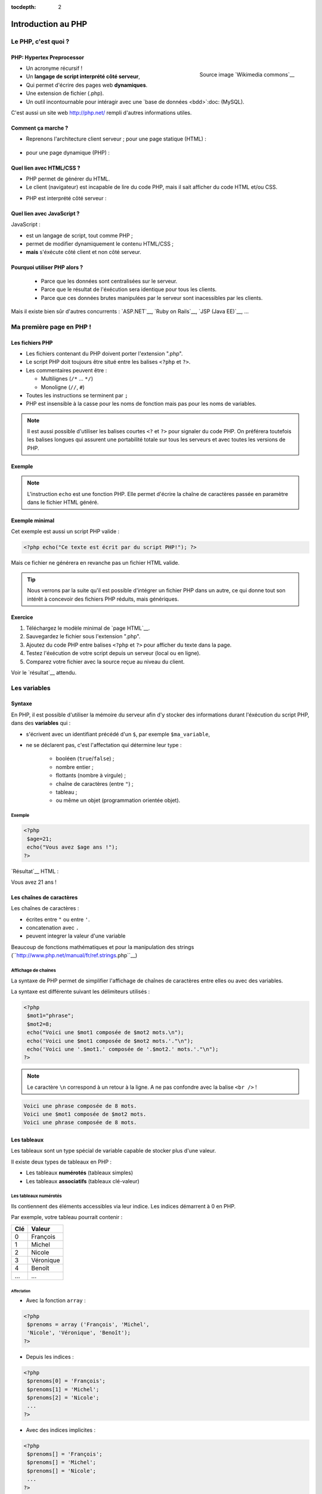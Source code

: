 :tocdepth: 2

============================
 Introduction au PHP
============================

Le PHP, c'est quoi ?
====================

PHP: Hypertex Preprocessor
++++++++++++++++++++++++++

.. figure:: _static/php/logo_php.png
   :height: 6ex
   :align: right
   :alt: php
   
   Source image `Wikimedia commons`__
__ http://commons.wikimedia.org/wiki/File:PHP-logo.svg

* Un acronyme récursif !
* Un **langage de script interprété côté serveur**,
* Qui permet d'écrire des pages web **dynamiques**.
* Une extension de fichier (.php).
* Un outil incontournable pour intéragir avec une `base de données <bdd>`:doc: (MySQL).

C'est aussi un site web http://php.net/ rempli d'autres informations utiles.


Comment ça marche ?
++++++++++++++++++++

- Reprenons l'architecture client serveur ; pour une page statique (HTML) :

  .. figure:: _static/php/client-serveur_HTML.png
    :alt: client-serveur-html

.. container:: build

  .. container::
  
    - pour une page dynamique (PHP) :

  .. figure:: _static/php/client-serveur_PHP.png
    :alt: client-serveur-php
  

Quel lien avec HTML/CSS ?
++++++++++++++++++++++++++
- PHP permet de générer du HTML.
- Le client (navigateur) est incapable de lire du code PHP, mais il sait afficher du code HTML et/ou CSS.

.. container:: build

  .. container::
  
   - PHP est interprété côté serveur :

  .. figure:: _static/php/client-serveur_PHP2.png
    :alt: client-serveur-php2
  
  
Quel lien avec JavaScript ?
++++++++++++++++++++++++++++

JavaScript :
 
- est un langage de script, tout comme PHP ;
- permet de modifier dynamiquement le contenu HTML/CSS ;
- **mais** s'éxécute côté client et non côté serveur.

.. figure:: _static/php/client-serveur_JS.png
  :alt: client-serveur-JS


Pourquoi utiliser PHP alors ?
+++++++++++++++++++++++++++++
 
 - Parce que les données sont centralisées sur le serveur.
 - Parce que le résultat de l'éxécution sera identique pour tous les clients.
 - Parce que ces données brutes manipulées par le serveur sont inacessibles par les clients.
 
Mais il existe bien sûr d'autres concurrents : `ASP.NET`__, `Ruby on Rails`__, `JSP (Java EE)`__, ...
  
__ http://www.asp.net/
__ http://rubyonrails.org/
__ http://www.oracle.com/technetwork/java/javaee/jsp/index.html
  

Ma première page en PHP !
=========================

Les fichiers PHP
++++++++++++++++

* Les fichiers contenant du PHP doivent porter l'extension ".php".
* Le script PHP doit toujours être situé entre les balises ``<?php`` et ``?>``.
* Les commentaires peuvent être :
  
  - Multilignes (``/*`` ... ``*/``)
  - Monoligne (``//``, ``#``)
  
* Toutes les instructions se terminent par ``;``
* PHP est insensible à la casse pour les noms de fonction mais pas pour les noms de variables.

.. note::

  Il est aussi possible d'utiliser les balises courtes  ``<?`` et ``?>`` pour signaler du code PHP.
  On préférera toutefois les balises longues qui assurent une portabilité totale sur tous les serveurs et avec toutes les versions de PHP.


Exemple
+++++++

.. code-block:: html
  :linenos:

  <!DOCTYPE html>
  <html>
    <head>
    <meta charset="utf-8"/>
    <title>Ma première page en PHP !</title>
    </head>
    <body>
    <?php echo("Ce texte est écrit 
    par du script PHP!"); ?>
    </body>
  </html>

.. note::

  L'instruction ``echo`` est une fonction PHP. Elle permet d'écrire la chaîne de caractères passée en paramètre dans le fichier HTML généré.

Exemple minimal 
+++++++++++++++

Cet exemple est aussi un script PHP valide :

.. code-block:: php

    <?php echo("Ce texte est écrit par du script PHP!"); ?>

Mais ce fichier ne générera en revanche pas un fichier HTML valide.

.. tip::

   Nous verrons par la suite qu'il est possible d'intégrer un fichier PHP dans un autre, ce qui donne tout son intérêt à concevoir des fichiers PHP réduits, mais génériques.
  
.. _exo_premierepagephp:

Exercice
++++++++

#. Téléchargez le modèle minimal de `page HTML`__.

#. Sauvegardez le fichier sous l'extension ".php".

#. Ajoutez du code PHP entre balises ``<?php`` et ``?>`` pour afficher du texte dans la page.

#. Testez l'éxécution de votre script depuis un serveur (local ou en ligne).

#. Comparez votre fichier avec la source reçue au niveau du client.

Voir le `résultat`__ attendu.

__ _static/php/html5_minimal.html

__ _static/php/corrections/premierepagephp/



Les variables
==============

Syntaxe
+++++++

En PHP, il est possible d'utiliser la mémoire du serveur afin d'y stocker des informations durant l'éxécution du script PHP, dans des **variables** qui :

* s'écrivent avec un identifiant précédé d'un ``$``, par exemple ``$ma_variable``,
* ne se déclarent pas, c'est l'affectation qui détermine leur type :
 
   - booléen (``true``/``false``) ;
   - nombre entier ;
   - flottants (nombre à virgule) ;
   - chaîne de caractères (entre ``"``) ;
   - tableau ;
   - ou même un objet (programmation orientée objet).  
   
Exemple
-------

.. code-block:: php

  <?php 
   $age=21;
   echo("Vous avez $age ans !"); 
  ?>

.. container:: build

  .. container::
  
    `Résultat`__ HTML :
  
    .. code-block:: html
    
    Vous avez 21 ans !
 
__ _static/php/test.php#affvariable
  
Les chaînes de caractères
+++++++++++++++++++++++++

Les chaînes de caractères :

* écrites entre ``"`` ou entre ``'``.
* concatenation avec ``.``
* peuvent integrer la valeur d'une variable

.. note::

Beaucoup de fonctions mathématiques et pour la manipulation des strings (``http://www.php.net/manual/fr/ref.strings.php``__)

__ _http://www.php.net/manual/fr/ref.strings.php

Affichage de chaines
--------------------

La syntaxe de PHP permet de simplifier l'affichage de chaînes de caractères entre elles ou avec des variables.

La syntaxe est différente suivant les délimiteurs utilisés :

.. code-block:: php

  <?php 
   $mot1="phrase";
   $mot2=8;
   echo("Voici une $mot1 composée de $mot2 mots.\n");
   echo('Voici une $mot1 composée de $mot2 mots.'."\n");
   echo('Voici une '.$mot1.' composée de '.$mot2.' mots.'."\n");
  ?>
  
.. note::

  Le caractère ``\n`` correspond à un retour à la ligne. A ne pas confondre avec la balise ``<br />`` !
  
.. nextslide::

.. code-block:: html

  Voici une phrase composée de 8 mots.
  Voici une $mot1 composée de $mot2 mots.
  Voici une phrase composée de 8 mots.
  
Les tableaux
+++++++++++++

Les tableaux sont un type spécial de variable capable de stocker plus d'une valeur.

Il existe deux types de tableaux en PHP : 

* Les tableaux **numérotés** (tableaux simples)
* Les tableaux **associatifs** (tableaux clé-valeur)

Les tableaux numérotés
----------------------

Ils contiennent des éléments accessibles via leur indice. Les indices démarrent à 0 en PHP. 

Par exemple, votre tableau pourrait contenir : 

======= ==========================
Clé     Valeur
======= ==========================
  0     François
  1     Michel
  2     Nicole
  3     Véronique
  4     Benoît
  ...   ...
======= ==========================

Affectation
```````````

* Avec la fonction ``array`` :

.. code-block:: php

  <?php
   $prenoms = array ('François', 'Michel', 
   'Nicole', 'Véronique', 'Benoît');
  ?>

* Depuis les indices :

.. code-block:: php

  <?php
   $prenoms[0] = 'François';
   $prenoms[1] = 'Michel';
   $prenoms[2] = 'Nicole';
   ...
  ?>

.. nextslide::

* Avec des indices implicites :

.. code-block:: php

  <?php
   $prenoms[] = 'François';
   $prenoms[] = 'Michel';
   $prenoms[] = 'Nicole';
   ...
  ?>

Ce code est équivalent au précédent, mais sera moins lisible pour l'accès futur aux éléments du tableau.

Accès aux éléments
``````````````````
.. code-block:: php

  <?php
   $prenoms[0] = 'François';
   $prenoms[1] = 'Michel';

   echo($prenom[1]."\n");
   echo($prenom[0]."\n");
  ?>


Voir le `résultat`__.
  
__ _static/php/test.php#accestableau
  

Les tableaux associatifs
------------------------

Ils permettent une représentation plus complexe et détaillée.

Par exemple, votre tableau pourrait contenir : 

========== ==========================
Clé        Valeur
========== ==========================
  prenom   François
  nom      Dupont
  adresse  3 rue du Paradis
  ville    Marseille
========== ==========================

Cette fois, les notion de "clé" et de "valeur" prennent tout leur sens.
  
  
Affectation
```````````

* Avec la fonction ``array`` :

.. code-block:: php

  <?php
   $patronyme = array (
    'prenom' => 'François',
    'nom' => 'Dupont');
  ?>

* En définissant les indices :

.. code-block:: php

  <?php
   $patronyme['prenom'] = 'François';
   $patronyme['nom'] = 'Dupont';
  ?>

Accès aux éléments
``````````````````
.. code-block:: php

  <?php
   $coordonnees['prenom'] = 'François';
   $coordonnees['nom'] = 'Dupont';
   $coordonnees['adresse'] = '3 Rue du Paradis';
   $coordonnees['ville'] = 'Marseille';
   echo $coordonnees['ville'];
  ?>

Voir le `résultat`__.
  
__ _static/php/test.php#accestableauassoc
  
  
Conversion de type
++++++++++++++++++

Le "cast" existe en PHP : il est possible de convertir une variable d'un type à un autre type.
Il suffit de préciser le type après conversion entre parenthèses.
  
Par exemple : 

.. code-block:: php

  <?php
   $a = '5';
   $b = ((int) $a) + 2;
   echo $b;
  ?>  
  
Voir le `résultat`__.
  
__ _static/php/test.php#cast
  
Les structures de contrôle
==========================

Les conditions
++++++++++++++

Elles permettent de définir des **conditions** lors de l'éxécution de votre script PHP :

* la structure ``if`` ... ``else`` ;
* la structure ``switch``.

======= ==========================
Symbole Signification
======= ==========================
  ==    Est égal à
  >     Est supérieur à
  <     Est inférieur à
  >=    Est supérieur ou égal à
  <=    Est inférieur ou égal à
  !=    Est différent de
======= ==========================

.. note::

  Le ``==`` de la comparaison est à distinguer du symbole d'affectation ``=``.

Exemple : ``if ... else``
-------------------------

.. code-block:: php
  :linenos:
  
  <?php 
  $longueur_mdp = 6;
  if ($longueur_mdp >= 8) { // SI
   $save_mdp = true;
  } elseif ($longueur_mdp >= 6){ //SINON SI
   $save_mdp = true;
   echo "Ce mot de passe n'est pas très sûr !\n";
  } else { // SINON
   echo "Ce mot de passe est trop court !\n";
   $save_mdp = false;
  }
  if($save_mdp){ echo "Mot de passe sauvegardé !"; }
  ?>
  
Voir le `résultat`__.
  
__ _static/php/test.php#mdp


.. nextslide::

.. tip::

   PHP tolère aussi l'écriture condensée (nommée opérateur ternaire) : ``$variable = $condition ? valeurSiVrai : valeurSiFaux``.
   Comparée au ``if``, cette écriture permet de réduire le nombre de lignes de code, au détriment de sa lisibilité.
   

Exemple : ``switch``
--------------------

.. code-block:: php
  :linenos:
  
  <?php couleur
  $couleur = "rouge";
  switch ($couleur) {
  case "bleu"  : $r=0;   $g=0;   $b=255; break;
  case "vert"  : $r=0;   $g=255; $b=0;   break;
  case "rouge" : $r=255; $g=0;   $b=0;   break;
  default      : $r=0;   $g=0;   $b=0;   break;
  }
  echo "Valeurs RGB pour $couleur : ($r,$g,$b).";
  ?>

Voir le `résultat`__.
  
__ _static/php/test.php#switch
  
Les conditions multiples
++++++++++++++++++++++++

Il est possible de combiner les conditions dans une même instruction :

======= ============ ==========================
Symbole Mot-clé      Signification
======= ============ ==========================
``&&``    AND          Et
  ||    OR           Ou   
  !     NOT          Négation de la condition
======= ============ ==========================
  
Exemple : 
  
.. code-block:: php

  <?php 
   if($condition1 && (!$condition2 || $condition3)){
  ...
   }
  ?>

  
Les boucles et opérateurs
=========================

Les boucles
+++++++++++

Il existe trois boucles en PHP :

* la boucle ``while`` ;
* la boucle ``for`` ;
* la boucle ``foreach``. 

La boucle ``while``
-------------------

Elle permet d'éxécuter la même série d'instructions tant que la **condition d'arrêt** n'est pas vérifiée.

Exemple : 
  
.. code-block:: php

  <?php
   $nombre_de_lignes = 1;

   while ($nombre_de_lignes <= 10) {
    echo 'Ceci est la ligne n°' . $nombre_de_lignes . "\n";
    $nombre_de_lignes++;
   }
  ?>
  
Voir le `résultat`__.

.. nextslide::  

.. tip::

   La bouche ``do-while`` existe aussi. Pratique pour s'assurer qu'on rentre au moins une fois dans la boucle.
  
__ _static/php/test.php#while

La boucle ``for``
-------------------

Elle est très semblable à la boucle ``while`` mais permet cette fois de regrouper les conditions initiales, d'arrêt et l'incrémentation.

Exemple :
  
.. code-block:: php

  <?php
   for ($nb_lignes = 1; $nb_lignes <= 10; $nb_lignes++)
   {
     echo 'Ceci est la ligne n°' . $nb_lignes . "\n";
   }
  ?>

Voir le `résultat`__.
  
__ _static/php/test.php#for
  
.. _exo_for:
  
Exercice
````````

#. Créez une nouvelle page PHP (ou reprenez votre `votre première page PHP <exo_premierepagephp>`:ref:).

#. Affichez grâce à un script une liste composée de 10 "Hello World !".

Voir le `résultat`__ attendu.

__ _static/php/corrections/for/


.. _boucle_foreach:
  
La boucle ``foreach``
---------------------

Elle permet de simplifier le parcours des tableaux, en permetant une écriture plus lisible et surtout plus générique que :

.. code-block:: php

  <?php
   $prenoms = array ('François', 'Michel',
   'Nicole', 'Véronique', 'Benoît');
   for ($numero = 0; $numero < 5; $numero++)
    echo $prenoms[$numero] . "\n";
   }
  ?>

Voir le `résultat`__.
  
__ _static/php/test.php#pacrourstableau
  
Pour les tableaux simples
`````````````````````````

.. code-block:: php

  <?php
   $prenoms = array ('François', 'Michel',
   'Nicole', 'Véronique', 'Benoît');
   foreach($prenoms as $element) {
    echo $element . "\n";
   }
  ?>

Voir le `résultat`__.
  
__ _static/php/test.php#foreach
  
Pour les tableaux clé-valeur
````````````````````````````
  
.. code-block:: php

  <?php
   $coordonnees = array (
    'prenom' => 'François',
    'nom' => 'Dupont',
    'adresse' => '3 Rue du Paradis',
    'ville' => 'Marseille');

   foreach($coordonnees as $champ => $element)
   {
    echo $champ . ' : ' .$element . "\n";
   }
  ?>

Voir le `résultat`__.
  
__ _static/php/test.php#foreach2

.. _exo_tableau:

Exercice
````````

#. Créez un nouveau fichier PHP vide.
#. Créez et initialisez un tableau clé-valeur dont les clés seront "prix_unitaire" et "quantite".
#. Réalisez un affichage basique en parcourant votre tableau.

Voir le `résultat`__ attendu.

__ _static/php/corrections/tableau/

Les opérateurs
++++++++++++++

L'utilisation de variables implique la présence d'opérateurs pour pouvoir les manipuler.

PHP comprend une multitude d'opérateurs pour manipuler les variables numériques, booléennes, ou les chaînes de caractères.

Opérateurs arithmétiques
------------------------

PHP reconnait tous les `opérateurs arithmétiques`__ classiques :

=========== =============== =======================================================================
Exemple     Nom             Résultat
=========== =============== =======================================================================
-$a         Négation      Opposé de $a.
$a + $b     Addition      Somme de $a et $b.
$a - $b     Soustraction    Différence de $a et $b.
$a \* $b    Multiplication  Produit de $a et $b.
$a / $b     Division      Quotient de $a et $b.
$a % $b     Modulo          Reste de $a divisé par $b.
$a \*\* $b  Exponentielle   Résultat de l'élévation de $a à la puissance $b. Introduit en PHP 5.6.
=========== =============== =======================================================================
  
__ http://php.net/manual/fr/language.operators.arithmetic.php
  
Opérateurs d'affectation
------------------------

Il est possible de modifier une variable lors de son affectation :

=============== =============== =======================================  
Exemple         Nom             Résultat
=============== =============== =======================================  
$a=3          Affectation     $a vaut 3.
$a += 3         Addition        $a vaut $a + 3.
$a -= 3         Soustraction    $a vaut $a - 3.
$a \*= 3         Multiplication  $a vaut $a \* 3.
$a /= 3         Division        $a vaut $a /3.
$a %= 3         Modulo          $a vaut $a % 3.
$a++          Incrémentation  $a vaut $a + 1. Equivalent à $a += 1.
$a--          Décrémentation  $a vaut $a - 1. Equivalent à $a -= 1.
$b .= "chaine"  Concaténation   $b vaut $b."chaine".
=============== =============== =======================================  

Opérateurs de comparaison
-------------------------

Les `comparaisons`__ de variables sont facilités par des opérateurs spécifiques :

============== ================== =======================================================
Exemple        Nom                Résultat
============== ================== =======================================================
$a == $b       Egal               TRUE si $a est égal à $b
$a === $b      Identique          TRUE si $a == $b et qu'ils sont de même type.
$a != $b       Différent          TRUE si $a est différent de $b
$a <> $b       Différent          TRUE si $a est différent de $b
$a !== $b      Différent          TRUE si $a != $b ou types différents.
$a < $b        Plus petit que     TRUE si $a est strictement plus petit que $b.
$a > $b        Plus grand         TRUE si $a est strictement plus grand que $b.
$a <= $b       Inférieur ou égal  TRUE si $a est plus petit ou égal à $b.
$a >= $b       Supérieur ou égal  TRUE si $a est plus grand ou égal à $b.
============== ================== =======================================================
  
__ http://php.net/manual/fr/language.operators.comparison.php
  
Les fonctions
=============

Définir une fonction
++++++++++++++++++++

La syntaxe PHP impose l'utilisation du mot-clé ``function`` :

.. code-block:: php

  <?php
   function MaFonction ($parametre1, $parametre2) {
  //corps de la fonction
  return $valeurRetournee;
   }
  ?>
  
.. note:: 
  
  Les fonctions peuvent ne rien retourner (pas d'instruction ``return``). Par défaut, c'est la valeur ``NULL`` est retournée.

  
Appeler une fonction
++++++++++++++++++++

.. code-block:: php

  <?php
   MaFonction('1234', 5678);
  ?>

.. note:: 
  
  Comme le langage PHP n'est pas typé, il est possible d'injecter des types de variables incompatibles dans les fonctions. Il faut donc penser à cette éventualité lors de l'écriture de vos fonctions.
  
.. tip::

   Une bonne pratique consiste à définir vos fonctions dans des fichiers séparés, puis de les inclure dans vos pages grâce à la fonction ``require_once``.


.. _exo_fonction:
   
Exercice
--------

#. Créez un fichier "calcul_prix.php" qui contient une fonction ``Prix`` permettant de calculer un prix total à partir d'un prix unitaire et d'une quantité.
#. Ajoutez une seconde fonction ``Total`` qui calcule le prix total correspondant aux données de prix et de quantités contenues dans un tableau composé d'élements correspondant à votre tableau de l'`exercice précédent<exo_tableau>`:ref:.
#. Affichez et vérifiez le résultat en modifiant les valeurs stockées dans le tableau.


Voir le `résultat`__ attendu.

__ _static/php/corrections/fonction/

Les fonctions de PHP
++++++++++++++++++++

PHP propose une multitude de fonctions "toutes prêtes", qui permettent entre autre :

* de manipuler les chaînes de caractères,
* de déplacer/envoyer des fichiers,
* de manipuler des images,
* d'envoyer des e-mail,
* de crypter les mots de passe,
* de manipuler les dates, 
* ...

Le site web de PHP référence `toutes les fonctions`__ par catégorie.

__ http://fr.php.net/manual/fr/funcref.php
   

Intégrer des fichiers externes
------------------------------

* PHP a été pensé pour la conception d'applications Web
* PHP permet de définir des "briques de base" réutilisables
* Il existe plusieurs fonctions d'intégration :
 
  - ``include("page.php");`` qui permet d'intégrer le contenu de "page.php". Un message warning s'affiche si la ressource est manquante.
  - ``require("page.php");`` qui fait la même chose mais une erreur fatale est retournée si la ressource est manquante (arrêt du script).
  - ``include_once("page.php");`` et ``require_once("page.php");`` intègrent en plus un test pour empêcher une intégration multiple.
  
.. _exo_include:
  
Exercice
````````

#. Reprenez le code de vos fonctions écrit pour l'`exercice précédent<exo_fonction>`:ref:.
#. Séparez le tableau de données dans un fichier "donnees.php" et les fonctions dans un fichier "calcul_prix.php".
#. Créez une page générale qui contient un squelette de page HTML et affiche le résultat de la fonction ``Total``. 
  
Afficher les erreurs
--------------------

Il est possible d'utiliser PHP en mode débogage lors de la phase de conception de vos scripts.

Pour cela, deux fonctions doivent être appelées dans le script :

.. code-block:: php

  <?php 
   ini_set(’display_errors’,’1’) ;
   error_reporting(E_ALL) ;
   ... // instructions du script
  ?>

.. tip::

   Il est aussi possible de configurer l'affichage des erreurs dans le fichier de configuration ``php.ini``
  

Redirection
-----------

PHP permet de rediriger l'utilisateur d'une page à une autre grâce à la fonction ``header()``. Exemple :

.. code-block:: php

  <?php
   header('Location: urlDeRedirection.php?parametres');
   exit ();
  ?>

.. tip::
  
  Il est possible de rediriger vers une page via une URL relative ou une URL externe. On peut même faire une redirection vers la même page mais avec des paramètres différents !
  
.. warning::

  La fonction ``header()`` doit être exécutée avant toute écriture de texte.
 

.. _php_avance:
 
Utilisation Avancée de PHP
==========================

Sécuriser des pages PHP
+++++++++++++++++++++++

Contrôle d'accès sur serveur Apache
-----------------------------------

Certaines pages ou certaines sections de votre site web peuvent être privées ou limitées à certains utilisateurs (pages d'administration ...).

Pour cela, il est possible d'utiliser les `sessions PHP<sessions>`:ref:, mais leur mise en place impose de créer une interface et une table dans la BDD pour gérer les accès.

Une autre possibilité est d'utiliser le contrôle d'accès côté serveur. Cela garantit de limiter l'accès à certains fichiers aux seuls utilisateurs autorisés.

Pour mettre en place un contrôle d'accès, il faut créer deux fichiers :

#. Un fichier ``.htaccess``  qui contient l'adresse du ``.htpasswd`` et définit les options du contrôle d'accès.
#. Un fichier ``.htpasswd``  qui contient une liste de logins/mots de passe des utilisateurs autorisés à accèder aux pages contenues dans le dossier du fichier ``.htaccess``.


.. note::

  Chaque fichier ``.htaccess`` protège les pages du répertoire dans lequel il se trouve.
  Pour protéger plusieurs pages, il est donc nécessaire de dupliquer ce fichier, mais il est préférable de le faire pointer sur un fichier ``.htpasswd`` unique.

Le fichier ``.htaccess``
````````````````````````

Exemple :

.. code-block:: none

  AuthName "Message de l'invité"
  AuthType Basic
  AuthUserFile "/home/univ-lyon1/pxxxxxxx/
                public_html/admin/.htpasswd"
  Require valid-user

Le champ ``AuthName`` correspond au message affiché lors de la tentative d'accès à une ressource sous contrôle d'accès.

Le champ ``AuthUserFile`` est le chemin absolu vers le fichier ``.htpasswd``.

.. note::

  La fonction PHP `realpath()`__ permet de récupérer le chemin absolu du fichier ``.htpasswd``.
  
__ http://php.net/manual/fr/function.realpath.php
  
Le fichier ``.htpasswd``
````````````````````````

Le fichier ``.htpasswd`` se compose de lignes suivant le format : ``login:mot_de_passe_crypté``.

Il est possible d'afficher les mots de passe en clair. Mais ils sont alors visibles pour qui à les droits de lecture sur le serveur.

Pour crypter les mots de passe du fichier ``.htpasswd``, PHP propose la fonction `crypt()`__. 

Exemple sans cryptage :

.. code-block:: none
  
  autralian32:kangourou
  kikoo69:totolitoto
  monuser:monpass
  
__ http://php.net/manual/fr/function.crypt.php
  
.. nextslide::

Exemple avec cryptage : 

.. code-block:: none
  
  autralian32:$1$nRSP5U.A$e8FqI6QTq/Bp6lNMjBUMO1
  kikoo69:$1$riMIdCaV$6GO24RT5v4iwrSzChZq720
  monuser:$apr1$MWZtd0xs$mRBeIn.alFLzJZe4.r07U1
  
.. tip::

  Comme il est possible de manipuler des fichiers en PHP, il est aussi possible d'écrire les fichiers de contrôle d'accès directement depuis PHP.
  
  Par exemple, un formulaire accessible seulement par l'administrateur pourrait permettre d'ajouter de nouveaux utilisateurs.
  

  
.. Les expressions régulières
.. ++++++++++++++++++++++++++

.. A venir.
      
.. Programmation Orientée Objet
.. ++++++++++++++++++++++++++++
 
.. A venir.
 
.. Gestion des exceptions
.. ----------------------

.. A venir.

.. Architecture MVC
.. ++++++++++++++++
  
.. A venir.
